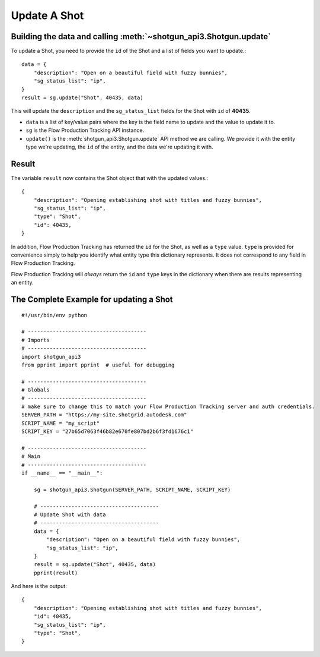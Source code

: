 Update A Shot
=============

Building the data and calling :meth:`~shotgun_api3.Shotgun.update`
------------------------------------------------------------------
To update a Shot, you need to provide the ``id`` of the Shot and a list of fields you want to
update.::

    data = {
        "description": "Open on a beautiful field with fuzzy bunnies",
        "sg_status_list": "ip",
    }
    result = sg.update("Shot", 40435, data)

This will update the ``description`` and the ``sg_status_list`` fields for the Shot with ``id`` of
**40435**.

- ``data`` is a list of key/value pairs where the key is the field name to update and the value to
  update it to.
- ``sg`` is the Flow Production Tracking API instance.
- ``update()`` is the :meth:`shotgun_api3.Shotgun.update` API method we are calling. We provide it
  with the entity type we're updating, the ``id`` of the entity, and the data we're updating it
  with.

Result
------
The variable ``result`` now contains the Shot object that with the updated values.::

    {
        "description": "Opening establishing shot with titles and fuzzy bunnies",
        "sg_status_list": "ip",
        "type": "Shot",
        "id": 40435,
    }

In addition, Flow Production Tracking has returned the ``id`` for the Shot, as well as a ``type`` value. ``type``
is provided for convenience simply to help you identify what entity type this dictionary represents.
It does not correspond to any field in Flow Production Tracking.

Flow Production Tracking will *always* return the ``id`` and ``type`` keys in the dictionary when there are results
representing an entity.

The Complete Example for updating a Shot
----------------------------------------
::

    #!/usr/bin/env python

    # --------------------------------------
    # Imports
    # --------------------------------------
    import shotgun_api3
    from pprint import pprint  # useful for debugging

    # --------------------------------------
    # Globals
    # --------------------------------------
    # make sure to change this to match your Flow Production Tracking server and auth credentials.
    SERVER_PATH = "https://my-site.shotgrid.autodesk.com"
    SCRIPT_NAME = "my_script"
    SCRIPT_KEY = "27b65d7063f46b82e670fe807bd2b6f3fd1676c1"

    # --------------------------------------
    # Main
    # --------------------------------------
    if __name__ == "__main__":

        sg = shotgun_api3.Shotgun(SERVER_PATH, SCRIPT_NAME, SCRIPT_KEY)

        # --------------------------------------
        # Update Shot with data
        # --------------------------------------
        data = {
            "description": "Open on a beautiful field with fuzzy bunnies",
            "sg_status_list": "ip",
        }
        result = sg.update("Shot", 40435, data)
        pprint(result)

And here is the output::

    {
        "description": "Opening establishing shot with titles and fuzzy bunnies",
        "id": 40435,
        "sg_status_list": "ip",
        "type": "Shot",
    }
